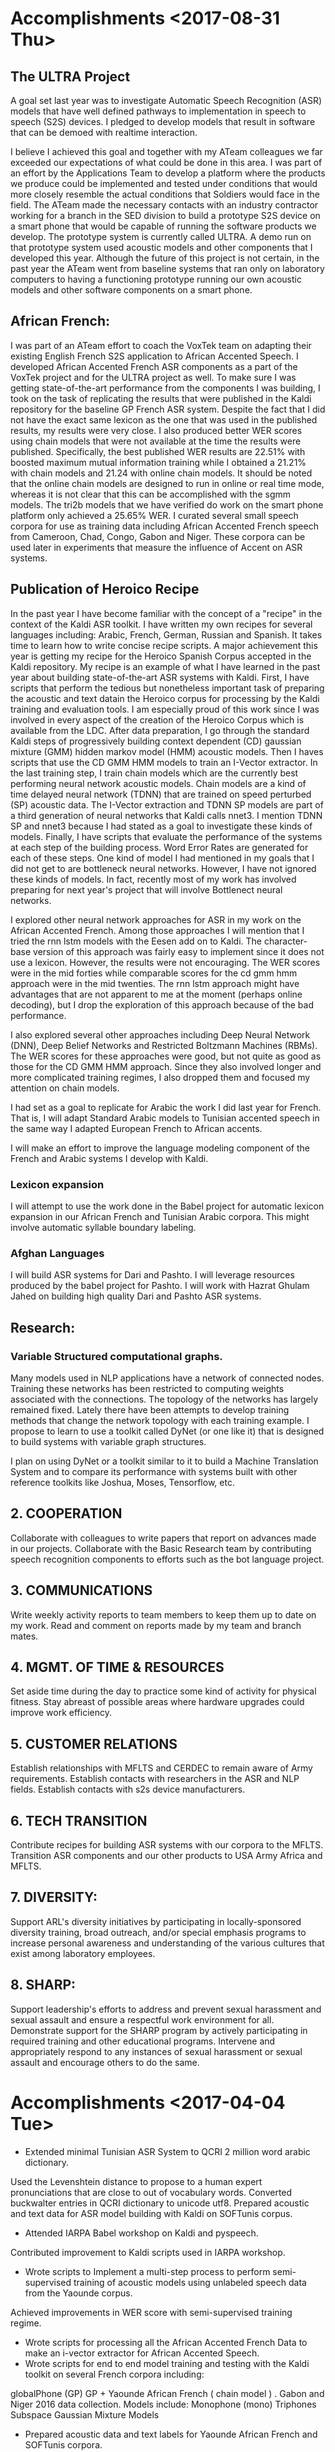 * Accomplishments <2017-08-31 Thu>

** The ULTRA Project
A goal set last year was  to investigate Automatic Speech Recognition (ASR) models that have well defined pathways to implementation  in speech to speech (S2S) devices. 
I pledged to  develop models that result in software that can be demoed with realtime interaction. 

I believe I achieved this goal and together with my ATeam colleagues we far exceeded our expectations of what could be done in this area. 
I was part of an effort by the Applications Team to develop a platform where the products we produce could be implemented and tested under conditions that would more closely resemble the actual conditions that Soldiers would face in the field. 
The ATeam made the necessary contacts with an industry contractor working for a  branch in the SED division to build a prototype S2S device on a smart phone that would be capable of running the software products we develop. 
The prototype system is currently called ULTRA.
A demo run on that prototype system used acoustic models and other components that I developed this year.
Although the future of this project is not certain, in the past year the ATeam went from  baseline systems that ran only on laboratory computers to having a functioning prototype running our own acoustic models and other software components on a smart phone. 

** African French:
I was part of an ATeam effort to coach the VoxTek team on adapting their existing English French S2S application to African Accented Speech. 
I developed African Accented French ASR components as a part of the VoxTek project and for the ULTRA project as well. 
To make sure I was getting state-of-the-art performance from the components I was building, I took on the task of replicating the results that were published in the Kaldi repository for the baseline GP French ASR system. 
Despite the fact that I did not have the exact same lexicon as the one that was used in the published results, my results were very close. 
I also produced better WER scores using chain models that were not available at the time the results were published. 
Specifically, the best published WER results are 22.51% with boosted maximum mutual information training while I obtained a 21.21% with chain models and 21.24 with online chain models.
It should be noted that the online chain models are designed to run in online or real time mode, whereas it is not clear that this can be accomplished with the sgmm models. 
The tri2b models that we have verified do work on the smart phone platform only achieved a 25.65% WER. 
I curated several small speech corpora for use as training data including African Accented French speech from Cameroon, Chad, Congo, Gabon and Niger. 
These corpora can be used later in experiments that measure the influence of Accent on ASR systems. 

** Publication of Heroico Recipe 
In the past year I have become familiar with the concept of a "recipe" in the context of the Kaldi ASR toolkit. 
I have written my own recipes for several languages including: Arabic, French, German, Russian and Spanish. 
It takes time to learn how to write concise recipe scripts. 
A major achievement this year is getting my recipe for the Heroico Spanish Corpus accepted in the Kaldi repository. 
My recipe is an example of what I have learned in the past year about building state-of-the-art ASR systems with Kaldi. 
First, I have scripts that perform the tedious but nonetheless important task of preparing the acoustic and text datain the Heroico corpus for processing by the Kaldi training and evaluation tools. 
I am especially proud of this work since I was involved in every aspect of the creation of the Heroico Corpus which is available from the LDC. 
After data preparation, I go through the standard Kaldi steps of progressively building context dependent (CD) gaussian mixture (GMM) hidden markov model (HMM) acoustic models. 
Then I haves scripts that use the CD GMM HMM models to train an I-Vector extractor. 
In the last training step, I train chain models which are the currently best performing neural network acoustic models. 
Chain models  are a kind of time delayed neural network (TDNN) that are trained on speed perturbed (SP) acoustic data. 
The I-Vector extraction and TDNN SP models are part of a third generation of neural networks that Kaldi calls nnet3. 
I mention TDNN SP and nnet3 because I had stated as a goal to investigate these kinds of models.
Finally, I have scripts that evaluate the performance of the systems at each step of the building process. 
Word Error Rates are generated for each of these steps. 
One kind of model I had mentioned in my goals that I did not get to are bottleneck neural networks. 
However, I have not ignored these kinds of models. 
In fact, recently most of my work has involved preparing for next year's project that will involve Bottlenect neural networks. 

I explored other neural network approaches for ASR in my work on the African Accented French. 
Among those approaches I will mention that I tried the rnn lstm models with the Eesen add on to Kaldi. 
The character-base version of this approach was fairly easy to implement since it does not use a lexicon. 
However, the results were not encouraging. 
The WER scores were in the mid forties while comparable scores for the cd gmm hmm approach were in the mid twenties. 
The rnn lstm approach might have advantages that are not apparent to me at the moment (perhaps online decoding), but I drop the exploration of this approach because of the bad performance. 

I also explored several other approaches including Deep Neural Network (DNN), Deep Belief Networks and Restricted Boltzmann Machines (RBMs). 
The WER scores for these approaches were good, but not quite as good as those for the CD GMM HMM approach. 
Since they also involved longer and more  complicated training regimes, I also dropped them and focused my attention on chain models. 

I had set as a goal  to replicate for Arabic the work I did last year for French. 
That is, I will adapt Standard Arabic models to Tunisian accented speech in the same way I adapted European French to African accents.


I will make an effort to improve the language modeling component of the French and Arabic systems I develop with Kaldi.



*** Lexicon expansion
I will attempt to use the work done in the Babel project for automatic lexicon expansion in our African French and Tunisian Arabic corpora. 
This might involve automatic syllable boundary labeling. 

*** Afghan Languages 

I will build ASR systems for Dari and Pashto. 
I will leverage resources produced by the babel project for Pashto. 
I will work with Hazrat Ghulam Jahed on building high quality Dari and Pashto ASR systems.

** Research:
*** Variable Structured computational graphs.
Many models used in NLP applications have a network of connected nodes. 
Training these networks has been restricted to computing weights associated with the connections. 
The topology of the networks has largely remained fixed. 
Lately there have been attempts to develop training methods that change the network topology with each training example. 
I propose to learn to use a toolkit called DyNet (or one like it) that is designed to build systems with variable graph structures. 

I plan on using DyNet or a toolkit similar to it to build a Machine Translation System and to compare its performance with systems built with other reference toolkits like Joshua, Moses, Tensorflow, etc.  
** 2. COOPERATION

Collaborate with colleagues to write papers that report on advances made in our projects. 
Collaborate with the Basic Research team by contributing speech recognition components to efforts such as the bot language project. 
** 3. COMMUNICATIONS
   
Write weekly activity reports to team members to keep them up to date on my work. 
Read and comment on reports made by my team and branch mates.

** 4. MGMT. OF TIME & RESOURCES

Set aside time during the day to practice some kind of  activity for physical fitness. 
Stay abreast of possible areas where hardware upgrades could improve work efficiency. 
** 5. CUSTOMER RELATIONS

Establish relationships with MFLTS and CERDEC to remain aware of Army requirements.
Establish contacts with researchers in the ASR and NLP fields. 
Establish contacts with s2s device manufacturers.

** 6. TECH TRANSITION

Contribute recipes for building ASR systems with our corpora to the MFLTS. 
Transition ASR components and our other products to USA Army Africa and MFLTS.  
** 7. DIVERSITY: 
Support ARL's diversity initiatives by participating in locally-sponsored diversity training, broad outreach, and/or special emphasis programs to increase personal awareness and understanding of the various cultures that exist among laboratory employees. 
** 8. SHARP: 
Support leadership's efforts to address and prevent sexual harassment and sexual assault and ensure a respectful work environment for all. 
Demonstrate support for the SHARP program by actively participating in required training and other educational programs. 
Intervene and appropriately respond to any instances of sexual harassment or sexual assault and encourage others to do the same.

* Accomplishments <2017-04-04 Tue>
- Extended minimal Tunisian ASR System to QCRI 2 million word arabic dictionary.
Used the Levenshtein distance to propose to a human expert pronunciations that are close to out of vocabulary words.
Converted buckwalter entries in QCRI dictionary to unicode utf8.
Prepared acoustic and text data for ASR model building with Kaldi on SOFTunis corpus.
- Attended IARPA Babel workshop on Kaldi and pyspeech.
Contributed improvement to Kaldi scripts used in IARPA workshop.
- Wrote scripts to Implement a multi-step process to perform semi-supervised training of acoustic models using unlabeled speech data from the Yaounde corpus.
Achieved improvements in WER score with semi-supervised training regime.
- Wrote scripts for processing all the African Accented French Data to  make an i-vector extractor for African Accented Speech.
- Wrote scripts for end to end  model training and testing with the Kaldi toolkit on several French corpora including:
globalPhone (GP)
GP + Yaounde African French ( chain model ) .
Gabon and Niger 2016 data collection. 
Models include:
Monophone (mono)
Triphones
Subspace Gaussian Mixture Models
- Prepared acoustic data and text labels for Yaounde African French and SOFTunis corpora.
- Setup training with eesen (recurrent neural network) toolkit on gp + Yaounde  corpus.
-Prepared data for lab test of VoxTek device.
- Pass Cyber security Fundamentals Course.
